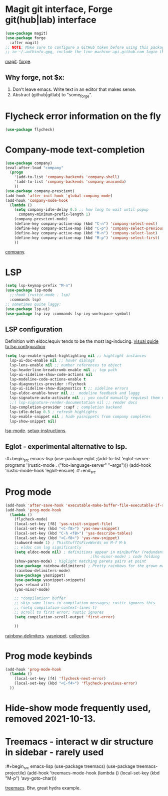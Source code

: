 * Magit git interface, Forge git(hub|lab) interface
#+begin_src emacs-lisp
  (use-package magit)
  (use-package forge
    :after magit)
  ;; NOTE: Make sure to configure a GitHub token before using this package
  ;; in ~/.authinfo.gpg, include the line machine api.github.com login thor314^forge password <https://magit.vc/manual/ghub/Creating-a-Token.html#Creating-a-Token>
#+end_src
[[https://magit.vc/manual/magit.html][magit]]. [[https://magit.vc/manual/forge.html][forge]].

** Why forge, not $x:
0. Don't leave emacs. Write text in an editor that makes sense.
1. Abstract (github|gitlab) to "some_forge".

* Flycheck error information on the fly
#+begin_src emacs-lisp
  (use-package flycheck)
#+end_src

* Company-mode text-completion
#+begin_src emacs-lisp
  (use-package company)
  (eval-after-load "company"
    (progn
      '(add-to-list 'company-backends 'company-shell)
      '(add-to-list 'company-backends 'company-anaconda)
      ))
  (use-package company-prescient)
  (add-hook 'after-init-hook 'global-company-mode)
  (add-hook 'company-mode-hook
    (lambda ()
      (setq company-idle-delay 0.5 ;; how long to wait until popup
        company-minimum-prefix-length 1)
      (company-prescient-mode)
      (define-key company-active-map (kbd "C-n") 'company-select-next)
      (define-key company-active-map (kbd "C-p") 'company-select-previous)
      (define-key company-active-map (kbd "M-n") 'company-select-last)
      (define-key company-active-map (kbd "M-p") 'company-select-first)
      ))
#+end_src
[[http://company-mode.github.io/][company]].

* LSP
#+begin_src emacs-lisp
  (setq lsp-keymap-prefix "M-n")
  (use-package lsp-mode
    ;;:hook (rustic-mode . lsp)
    :commands lsp)
  ;; sometimes quite laggy:
  (use-package lsp-ui)
  (use-package lsp-ivy :commands lsp-ivy-workspace-symbol)
#+end_src

** LSP configuration
Definition with eldoc/equiv tends to be the most lag-inducing.
[[https://emacs-lsp.github.io/lsp-mode/tutorials/how-to-turn-off/][visual guide to lsp configuration]]
#+begin_src emacs-lisp
  (setq lsp-enable-symbol-highlighting nil ;; highlight instances
    lsp-ui-doc-enable nil ;; hover dialogs
    lsp-lens-enable nil ;; number references to object
    lsp-headerline-breadcrumb-enable nil ;; top path
    lsp-ui-sideline-show-code-actions nil
    lsp-modeline-code-actions-enable t
    lsp-diagnostics-provider :flycheck
    lsp-ui-sideline-show-diagnostics t ;; sideline errors
    lsp-eldoc-enable-hover nil ;;  modeline feedback and laggg
    lsp-signature-auto-activate nil ;; you could manually requiest them via `lsp-signature-activate`
    ;;( lsp-signature-render-documentation nil ;; render docs
    lsp-completion-provider :capf ; completion backend
    lsp-idle-delay 0.5 ; refresh highlights
    lsp-enable-snippet nil ; hide yasnippets from company completes
    lsp-show-snippet nil)
#+end_src
[[https://emacs-lsp.github.io/lsp-mode/][lsp-mode]]. [[https://emacs-lsp.github.io/lsp-mode/page/installation/][setup-instructions]].

** Eglot - experimental alternative to lsp.
:#+begin_src emacs-lisp
(use-package eglot
;(add-to-list 'eglot-server-programs '(rustic-mode . ("foo-language-server" "--args")))
(add-hook 'rustic-mode-hook 'eglot-ensure)
:#+end_src

* Prog mode
#+begin_src emacs-lisp
  (add-hook 'after-save-hook 'executable-make-buffer-file-executable-if-script-p)
  (add-hook 'prog-mode-hook
    (lambda ()
      (flycheck-mode)
      (local-set-key [f8] 'yas-visit-snippet-file)
      (local-set-key (kbd "<C-f8>") 'yas-new-snippet)
      (local-set-key (kbd "C-h <f8>") 'yas-describe-tables)
      (local-set-key (kbd "<C-f8>") 'yas-new-snippet)
      (subword-mode 1) ; ThisStuffIsFiveWords on M-f M-b
      ;; eldoc can lag significantly
      (setq eldoc-mode nil) ; definitions appear in minibuffer (redundant with global-eldoc-mode)
                                        ;(hs-minor-mode) ; code folding
      (show-paren-mode) ; higlight matching parens pairs at point
      (use-package rainbow-delimiters) ; Pretty rainbows for the grown man's S-expr's
      (rainbow-delimiters-mode)
      (use-package yasnippet)
      (use-package yasnippet-snippets)
      (yas-reload-all)
      (yas-minor-mode)

      ;; *compilation* buffer
      ;; skip some lines in compilation messages; rustic ignores this
      ;; (setq compilation-context-lines t)
      ;; scroll to first error; rustic ignores
      (setq compilation-scroll-output 'first-error)

      ))
#+end_src
 [[https://github.com/Fanael/rainbow-delimiters][rainbow-delimiters]]. [[https://github.com/joaotavora/yasnippet][yasnippet]]. [[https://github.com/AndreaCrotti/yasnippet-snippets][collection]].

* Prog mode keybinds
#+begin_src emacs-lisp
  (add-hook 'prog-mode-hook
    (lambda ()
      (local-set-key [f4] 'flycheck-next-error)
      (local-set-key (kbd "<C-f4>") 'flycheck-previous-error)
    ))
#+end_src
* Hide-show mode frequently used, removed 2021-10-13.
* Treemacs - interact w dir structure in sidebar - rarely used
:#+begin_src emacs-lisp
  (use-package treemacs)
  (use-package treemacs-projectile)
  (add-hook 'treemacs-mode-hook (lambda () (local-set-key (kbd "M-p") 'avy-goto-char)))
#+end_src
[[https://github.com/Alexander-Miller/treemacs][treemacs]]. Btw, great hydra example.

